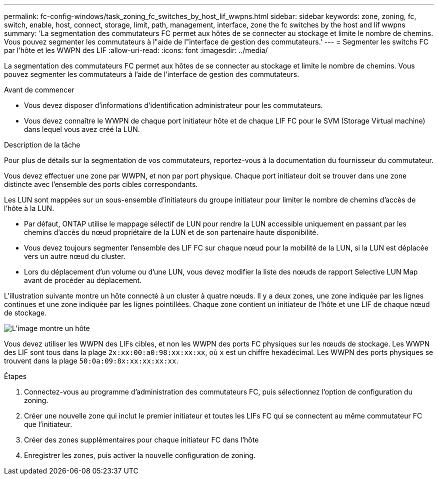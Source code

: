 ---
permalink: fc-config-windows/task_zoning_fc_switches_by_host_lif_wwpns.html 
sidebar: sidebar 
keywords: zone, zoning, fc, switch, enable, host, connect, storage, limit, path, management, interface, zone the fc switches by the host and lif wwpns 
summary: 'La segmentation des commutateurs FC permet aux hôtes de se connecter au stockage et limite le nombre de chemins. Vous pouvez segmenter les commutateurs à l"aide de l"interface de gestion des commutateurs.' 
---
= Segmenter les switchs FC par l'hôte et les WWPN des LIF
:allow-uri-read: 
:icons: font
:imagesdir: ../media/


[role="lead"]
La segmentation des commutateurs FC permet aux hôtes de se connecter au stockage et limite le nombre de chemins. Vous pouvez segmenter les commutateurs à l'aide de l'interface de gestion des commutateurs.

.Avant de commencer
* Vous devez disposer d'informations d'identification administrateur pour les commutateurs.
* Vous devez connaître le WWPN de chaque port initiateur hôte et de chaque LIF FC pour le SVM (Storage Virtual machine) dans lequel vous avez créé la LUN.


.Description de la tâche
Pour plus de détails sur la segmentation de vos commutateurs, reportez-vous à la documentation du fournisseur du commutateur.

Vous devez effectuer une zone par WWPN, et non par port physique. Chaque port initiateur doit se trouver dans une zone distincte avec l'ensemble des ports cibles correspondants.

Les LUN sont mappées sur un sous-ensemble d'initiateurs du groupe initiateur pour limiter le nombre de chemins d'accès de l'hôte à la LUN.

* Par défaut, ONTAP utilise le mappage sélectif de LUN pour rendre la LUN accessible uniquement en passant par les chemins d'accès du nœud propriétaire de la LUN et de son partenaire haute disponibilité.
* Vous devez toujours segmenter l'ensemble des LIF FC sur chaque nœud pour la mobilité de la LUN, si la LUN est déplacée vers un autre nœud du cluster.
* Lors du déplacement d'un volume ou d'une LUN, vous devez modifier la liste des nœuds de rapport Selective LUN Map avant de procéder au déplacement.


L'illustration suivante montre un hôte connecté à un cluster à quatre nœuds. Il y a deux zones, une zone indiquée par les lignes continues et une zone indiquée par les lignes pointillées. Chaque zone contient un initiateur de l'hôte et une LIF de chaque nœud de stockage.

image::../media/scm_en_drw_dual_fabric_zoning_fc_windows.gif[L'image montre un hôte,two FC switches,and four storage nodes. Lines represent the two zones.]

Vous devez utiliser les WWPN des LIFs cibles, et non les WWPN des ports FC physiques sur les nœuds de stockage. Les WWPN des LIF sont tous dans la plage `2x:xx:00:a0:98:xx:xx:xx`, où `x` est un chiffre hexadécimal. Les WWPN des ports physiques se trouvent dans la plage `50:0a:09:8x:xx:xx:xx:xx`.

.Étapes
. Connectez-vous au programme d'administration des commutateurs FC, puis sélectionnez l'option de configuration du zoning.
. Créer une nouvelle zone qui inclut le premier initiateur et toutes les LIFs FC qui se connectent au même commutateur FC que l'initiateur.
. Créer des zones supplémentaires pour chaque initiateur FC dans l'hôte
. Enregistrer les zones, puis activer la nouvelle configuration de zoning.

